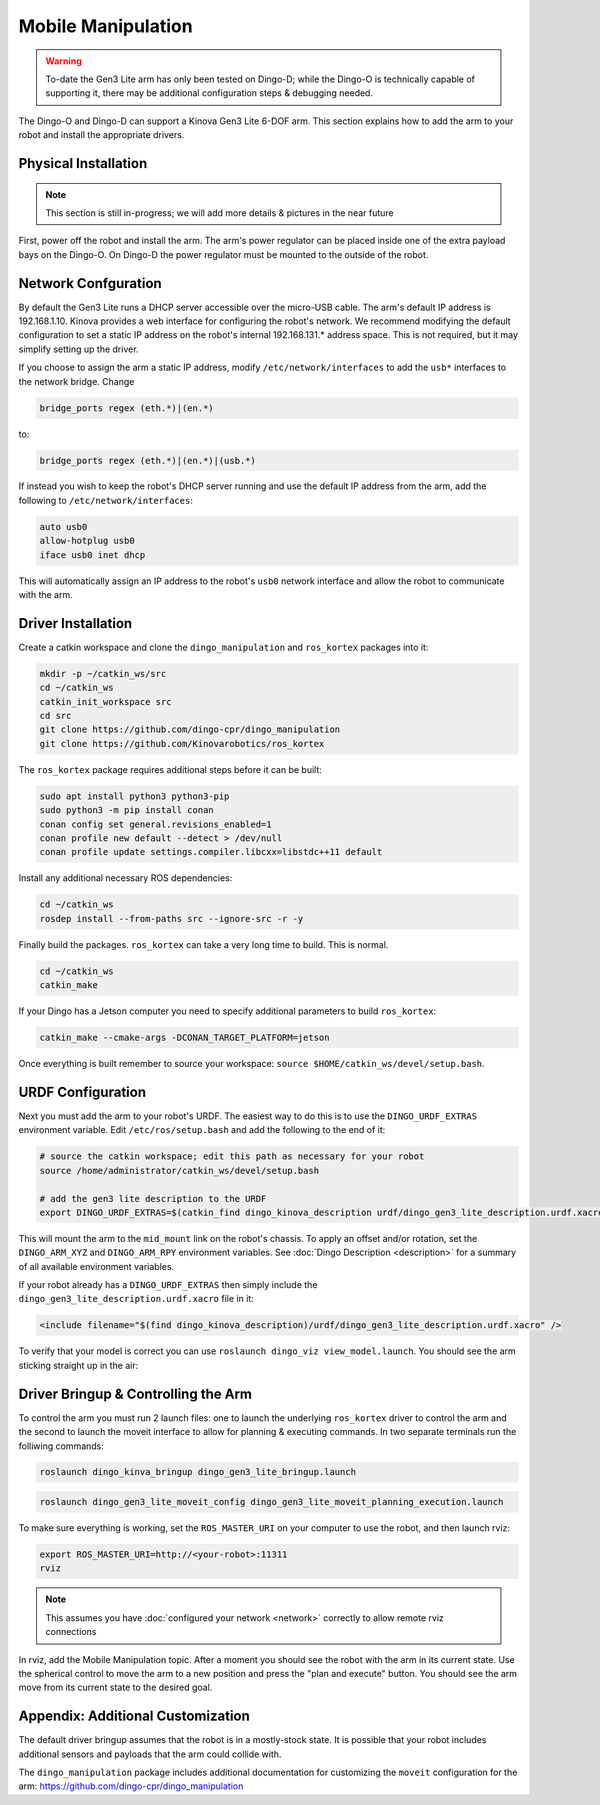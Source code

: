 Mobile Manipulation
======================

.. image:: images/dingo-manipulation-banner.png
  :alt: Dingo mobile manipulation

.. warning::

  To-date the Gen3 Lite arm has only been tested on Dingo-D; while the Dingo-O is technically capable of supporting it,
  there may be additional configuration steps & debugging needed.

The Dingo-O and Dingo-D can support a Kinova Gen3 Lite 6-DOF arm.  This section explains how to add the arm to
your robot and install the appropriate drivers.

Physical Installation
------------------------

.. note::

  This section is still in-progress; we will add more details & pictures in the near future

First, power off the robot and install the arm.  The arm's power regulator can be placed inside one of the
extra payload bays on the Dingo-O.  On Dingo-D the power regulator must be mounted to the outside of the robot.


Network Confguration
---------------------

By default the Gen3 Lite runs a DHCP server accessible over the micro-USB cable.  The arm's default IP address is
192.168.1.10.  Kinova provides a web interface for configuring the robot's network.  We recommend modifying the
default configuration to set a static IP address on the robot's internal 192.168.131.* address space.  This is
not required, but it may simplify setting up the driver.

If you choose to assign the arm a static IP address, modify ``/etc/network/interfaces`` to add the ``usb*`` interfaces
to the network bridge.  Change

.. code-block:: bash

  bridge_ports regex (eth.*)|(en.*)

to:

.. code-block:: bash

  bridge_ports regex (eth.*)|(en.*)|(usb.*)

If instead you wish to keep the robot's DHCP server running and use the default IP address from the arm, add the
following to ``/etc/network/interfaces``:

.. code-block:: bash

  auto usb0
  allow-hotplug usb0
  iface usb0 inet dhcp

This will automatically assign an IP address to the robot's ``usb0`` network interface and allow the robot to
communicate with the arm.


Driver Installation
------------------------

Create a catkin workspace and clone the ``dingo_manipulation`` and ``ros_kortex`` packages into it:

.. code-block:: bash

  mkdir -p ~/catkin_ws/src
  cd ~/catkin_ws
  catkin_init_workspace src
  cd src
  git clone https://github.com/dingo-cpr/dingo_manipulation
  git clone https://github.com/Kinovarobotics/ros_kortex

The ``ros_kortex`` package requires additional steps before it can be built:

.. code-block:: bash

  sudo apt install python3 python3-pip
  sudo python3 -m pip install conan
  conan config set general.revisions_enabled=1
  conan profile new default --detect > /dev/null
  conan profile update settings.compiler.libcxx=libstdc++11 default

Install any additional necessary ROS dependencies:

.. code-block:: bash

  cd ~/catkin_ws
  rosdep install --from-paths src --ignore-src -r -y

Finally build the packages.  ``ros_kortex`` can take a very long time to build.  This is normal.

.. code-block:: bash

  cd ~/catkin_ws
  catkin_make

If your Dingo has a Jetson computer you need to specify additional parameters to build ``ros_kortex``:

.. code-block:: bash

  catkin_make --cmake-args -DCONAN_TARGET_PLATFORM=jetson

Once everything is built remember to source your workspace: ``source $HOME/catkin_ws/devel/setup.bash``.


URDF Configuration
----------------------

Next you must add the arm to your robot's URDF.  The easiest way to do this is to use the ``DINGO_URDF_EXTRAS``
environment variable.  Edit ``/etc/ros/setup.bash`` and add the following to the end of it:

.. code-block:: bash

  # source the catkin workspace; edit this path as necessary for your robot
  source /home/administrator/catkin_ws/devel/setup.bash

  # add the gen3 lite description to the URDF
  export DINGO_URDF_EXTRAS=$(catkin_find dingo_kinova_description urdf/dingo_gen3_lite_description.urdf.xacro --first-only)

This will mount the arm to the ``mid_mount`` link on the robot's chassis.  To apply an offset and/or rotation, set
the ``DINGO_ARM_XYZ`` and ``DINGO_ARM_RPY`` environment variables.  See :doc:`Dingo Description <description>`
for a summary of all available environment variables.

If your robot already has a ``DINGO_URDF_EXTRAS`` then simply include the ``dingo_gen3_lite_description.urdf.xacro``
file in it:

.. code-block:: xml

  <include filename="$(find dingo_kinova_description)/urdf/dingo_gen3_lite_description.urdf.xacro" />

To verify that your model is correct you can use ``roslaunch dingo_viz view_model.launch``.  You should see the arm
sticking straight up in the air:

.. image:: images/dingo_kinova_model.png
  :alt: Dingo-D model with Kinova Gen3 Lite


Driver Bringup & Controlling the Arm
--------------------------------------

To control the arm you must run 2 launch files: one to launch the underlying ``ros_kortex`` driver to control the
arm and the second to launch the moveit interface to allow for planning & executing commands.  In two separate terminals
run the folliwing commands:

.. code-block:: bash

  roslaunch dingo_kinva_bringup dingo_gen3_lite_bringup.launch

.. code-block:: bash

  roslaunch dingo_gen3_lite_moveit_config dingo_gen3_lite_moveit_planning_execution.launch

To make sure everything is working, set the ``ROS_MASTER_URI`` on your computer to use the robot, and then
launch rviz:

.. code-block:: bash

  export ROS_MASTER_URI=http://<your-robot>:11311
  rviz

.. note::

  This assumes you have :doc:`configured your network <network>` correctly to allow remote rviz connections

In rviz, add the Mobile Manipulation topic.  After a moment you should see the robot with the arm in its
current state.  Use the spherical control to move the arm to a new position and press the "plan and execute"
button.  You should see the arm move from its current state to the desired goal.


Appendix: Additional Customization
-----------------------------------

The default driver bringup assumes that the robot is in a mostly-stock state.  It is possible that your robot
includes additional sensors and payloads that the arm could collide with.

The ``dingo_manipulation`` package includes additional documentation for customizing the ``moveit`` configuration
for the arm: https://github.com/dingo-cpr/dingo_manipulation
